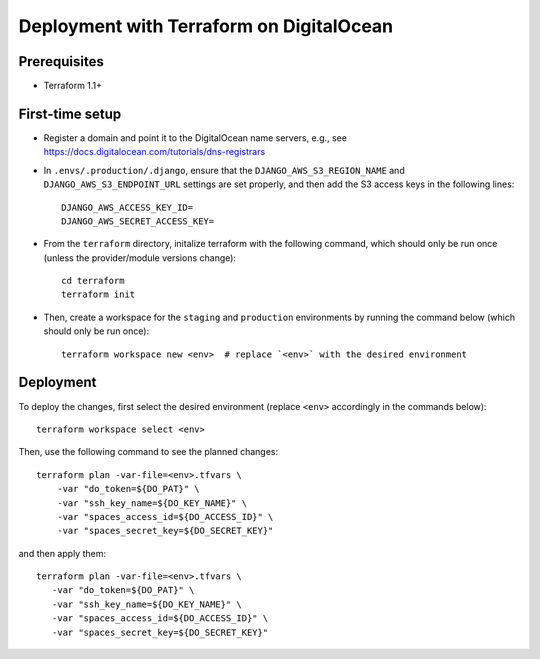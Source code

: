Deployment with Terraform on DigitalOcean
=========================================

.. index:: deployment, terraform, digitalocean


Prerequisites
-------------

* Terraform 1.1+


First-time setup
----------------

* Register a domain and point it to the DigitalOcean name servers, e.g., see https://docs.digitalocean.com/tutorials/dns-registrars

* In ``.envs/.production/.django``, ensure that the ``DJANGO_AWS_S3_REGION_NAME`` and ``DJANGO_AWS_S3_ENDPOINT_URL`` settings are set properly, and then add the S3 access keys in the following lines::

    DJANGO_AWS_ACCESS_KEY_ID=
    DJANGO_AWS_SECRET_ACCESS_KEY=

* From the ``terraform`` directory, initalize terraform with the following command, which should only be run once (unless the provider/module versions change)::

    cd terraform
    terraform init

* Then, create a workspace for the ``staging`` and ``production`` environments by running the command below (which should only be run once)::

    terraform workspace new <env>  # replace `<env>` with the desired environment

Deployment
----------

To deploy the changes, first select the desired environment (replace ``<env>`` accordingly in the commands below)::

    terraform workspace select <env>

Then, use the following command to see the planned changes::

    terraform plan -var-file=<env>.tfvars \
        -var "do_token=${DO_PAT}" \
        -var "ssh_key_name=${DO_KEY_NAME}" \
        -var "spaces_access_id=${DO_ACCESS_ID}" \
        -var "spaces_secret_key=${DO_SECRET_KEY}"

and then apply them::

     terraform plan -var-file=<env>.tfvars \
        -var "do_token=${DO_PAT}" \
        -var "ssh_key_name=${DO_KEY_NAME}" \
        -var "spaces_access_id=${DO_ACCESS_ID}" \
        -var "spaces_secret_key=${DO_SECRET_KEY}"
